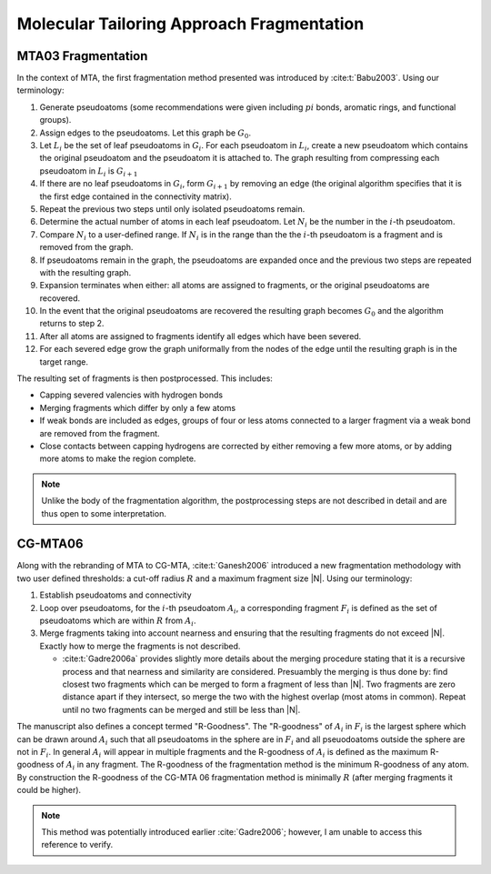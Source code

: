 ##########################################
Molecular Tailoring Approach Fragmentation
##########################################

.. |G0| replace:: :math:`G_0`
.. |Gi| replace:: :math:`G_i`
.. |Gi1| replace:: :math:`G_{i+1}`
.. |Li| replace:: :math:`L_i`
.. |Ni| replace:: :math:`N_i`
.. |i| replace:: :math:`i`

*******************
MTA03 Fragmentation
*******************

In the context of MTA, the first fragmentation method presented was introduced
by :cite:t:`Babu2003`. Using our terminology:

#. Generate pseudoatoms (some recommendations were given including :math:`pi`
   bonds, aromatic rings, and functional groups).
#. Assign edges to the pseudoatoms. Let this graph be |G0|.
#. Let |Li| be the set of leaf pseudoatoms in |Gi|. For each pseudoatom in
   |Li|, create a new pseudoatom which contains the original pseudoatom and 
   the pseudoatom it is attached to. The graph resulting from compressing each
   pseudoatom in |Li| is |Gi1|
#. If there are no leaf pseudoatoms in |Gi|, form |Gi1| by removing an edge (the
   original algorithm specifies that it is the first edge contained in the 
   connectivity matrix).
#. Repeat the previous two steps until only isolated pseudoatoms remain.
#. Determine the actual number of atoms in each leaf pseudoatom. Let |Ni| be the 
   number in the :math:`i`-th pseudoatom. 
#. Compare |Ni| to a user-defined range. If |Ni| is in the range than the 
   the |i|-th pseudoatom is a fragment and is removed from the graph.
#. If pseudoatoms remain in the graph, the pseudoatoms are expanded once and the
   previous two steps are repeated with the resulting graph.
#. Expansion terminates when either: all atoms are assigned to fragments, or the 
   original pseudoatoms are recovered.
#. In the event that the original pseudoatoms are recovered the resulting graph
   becomes |G0| and the algorithm returns to step 2.
#. After all atoms are assigned to fragments identify all edges which have been
   severed.
#. For each severed edge grow the graph uniformally from the nodes of the edge
   until the resulting graph is in the target range.

The resulting set of fragments is then postprocessed. This includes:

- Capping severed valencies with hydrogen bonds
- Merging fragments which differ by only a few atoms
- If weak bonds are included as edges, groups of four or less atoms connected to
  a larger fragment via a weak bond are removed from the fragment.
- Close contacts between capping hydrogens are corrected by either removing a
  few more atoms, or by adding more atoms to make the region complete.

.. note::

   Unlike the body of the fragmentation algorithm, the postprocessing steps are
   not described in detail and are thus open to some interpretation.
   
********   
CG-MTA06
********

.. |Ai| replace:: :math:`A_i`
.. |Fi| replace:: :math:`F_i`
.. |R| replace:: :math:`R`

Along with the rebranding of MTA to CG-MTA, :cite:t:`Ganesh2006` introduced a 
new fragmentation methodology with two user defined thresholds: a cut-off radius
|R| and a maximum fragment size |N|. Using our terminology:

#. Establish pseudoatoms and connectivity
#. Loop over pseudoatoms, for the :math:`i`-th pseudoatom |Ai|, a corresponding 
   fragment |Fi| is defined as the set of pseudoatoms which are within |R| from 
   |Ai|.
#. Merge fragments taking into account nearness and ensuring that the resulting
   fragments do not exceed |N|. Exactly how to merge the fragments is not
   described.

   - :cite:t:`Gadre2006a` provides slightly more details about the merging 
     procedure stating that it is a recursive process and that nearness and
     similarity are considered. Presuambly the merging is thus done by: find 
     closest two fragments which can be merged to form a fragment of less than 
     |N|. Two fragments are zero distance apart if they intersect, so merge the
     two with the highest overlap (most atoms in common). Repeat until no two 
     fragments can be merged and still be less than |N|.

The manuscript also defines a concept termed "R-Goodness". The "R-goodness" of 
|Ai| in |Fi| is the largest sphere which can be drawn around |Ai| such that all 
pseudoatoms in the sphere are in |Fi| and all pseuodoatoms outside the sphere
are not in |Fi|. In general |Ai| will appear in multiple fragments and the 
R-goodness of |Ai| is defined as the maximum R-goodness of |Ai| in any fragment.
The R-goodness of the fragmentation method is the minimum R-goodness of any 
atom. By construction the R-goodness of the CG-MTA 06 fragmentation method is 
minimally |R| (after merging fragments it could be higher). 

.. note::

   This method was potentially introduced earlier :cite:`Gadre2006`; however, I 
   am unable to access this reference to verify.